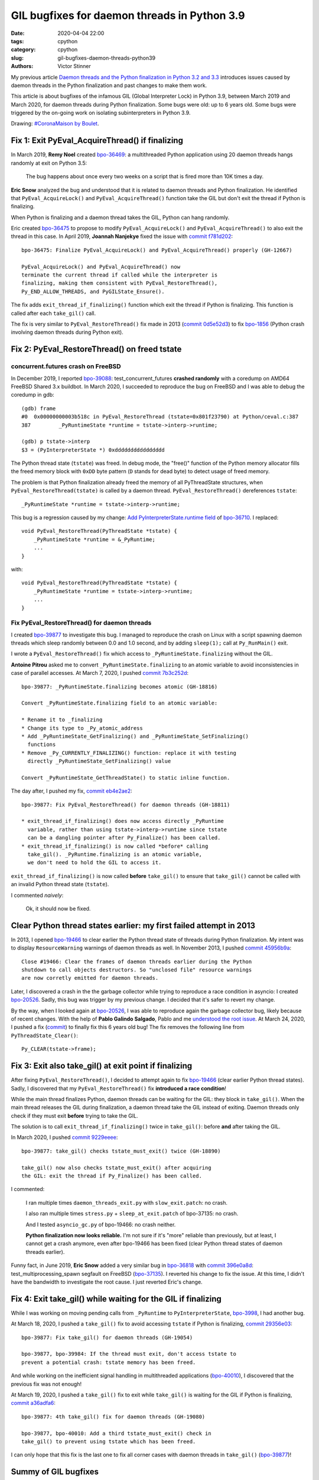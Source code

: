 +++++++++++++++++++++++++++++++++++++++++++++
GIL bugfixes for daemon threads in Python 3.9
+++++++++++++++++++++++++++++++++++++++++++++

:date: 2020-04-04 22:00
:tags: cpython
:category: cpython
:slug: gil-bugfixes-daemon-threads-python39
:authors: Victor Stinner

My previous article `Daemon threads and the Python finalization in Python 3.2 and 3.3
<{filename}/daemon-threads-python-finalization-python32.rst>`_ introduces
issues caused by daemon threads in the Python finalization and past changes to
make them work.

This article is about bugfixes of the infamous GIL (Global Interpreter Lock) in
Python 3.9, between March 2019 and March 2020, for daemon threads during Python
finalization. Some bugs were old: up to 6 years old. Some bugs were triggered
by the on-going work on isolating subinterpreters in Python 3.9.

.. image:: {static}/images/coronamaison_boulet.jpg
   :alt: `#CoronaMaison by Boulet
   :target: https://twitter.com/Bouletcorp/status/1241018332112998401

Drawing: `#CoronaMaison by Boulet
<https://twitter.com/Bouletcorp/status/1241018332112998401>`_.

Fix 1: Exit PyEval_AcquireThread() if finalizing
================================================

In March 2019, **Remy Noel** created `bpo-36469
<https://bugs.python.org/issue36469>`_: a multithreaded Python application
using 20 daemon threads hangs randomly at exit on Python 3.5:

    The bug happens about once every two weeks on a script that is fired more
    than 10K times a day.

**Eric Snow** analyzed the bug and understood that it is related to daemon
threads and Python finalization. He identified that ``PyEval_AcquireLock()``
and ``PyEval_AcquireThread()`` function take the GIL but don't exit the thread
if Python is finalizing.

When Python is finalizing and a daemon thread takes the GIL, Python can hang
randomly.

Eric created `bpo-36475 <https://bugs.python.org/issue36475>`__ to propose to
modify ``PyEval_AcquireLock()`` and ``PyEval_AcquireThread()`` to also exit
the thread in this case. In April 2019, **Joannah Nanjekye** fixed the issue
with `commit f781d202
<https://github.com/python/cpython/commit/f781d202a2382731b43bade845a58d28a02e9ea1>`__::

    bpo-36475: Finalize PyEval_AcquireLock() and PyEval_AcquireThread() properly (GH-12667)

    PyEval_AcquireLock() and PyEval_AcquireThread() now
    terminate the current thread if called while the interpreter is
    finalizing, making them consistent with PyEval_RestoreThread(),
    Py_END_ALLOW_THREADS, and PyGILState_Ensure().

The fix adds ``exit_thread_if_finalizing()`` function which exit the thread if
Python is finalizing. This function is called after each ``take_gil()`` call.

The fix is very similar to ``PyEval_RestoreThread()`` fix made in 2013 (`commit
0d5e52d3
<https://github.com/python/cpython/commit/0d5e52d3469a310001afe50689f77ddba6d554d1>`__)
to fix `bpo-1856 <https://bugs.python.org/issue1856#msg60014>`_ (Python crash
involving daemon threads during Python exit).


Fix 2: PyEval_RestoreThread() on freed tstate
=============================================

concurrent.futures crash on FreeBSD
-----------------------------------

In December 2019, I reported `bpo-39088 <https://bugs.python.org/issue39088>`_:
test_concurrent_futures **crashed randomly** with a coredump on AMD64 FreeBSD
Shared 3.x buildbot. In March 2020, I succeeded to reproduce the bug on FreeBSD
and I was able to debug the coredump in gdb::

    (gdb) frame
    #0  0x00000000003b518c in PyEval_RestoreThread (tstate=0x801f23790) at Python/ceval.c:387
    387         _PyRuntimeState *runtime = tstate->interp->runtime;

    (gdb) p tstate->interp
    $3 = (PyInterpreterState *) 0xdddddddddddddddd

The Python thread state (``tstate``) was freed. In debug mode, the "free()"
function of the Python memory allocator fills the freed memory block with
``0xDD`` byte pattern (``D`` stands for dead byte) to detect usage of freed
memory.

The problem is that Python finalization already freed the memory of all
PyThreadState structures, when ``PyEval_RestoreThread(tstate)`` is called by a
daemon thread. ``PyEval_RestoreThread()`` dereferences ``tstate``::

    _PyRuntimeState *runtime = tstate->interp->runtime;

This bug is a regression caused by my change:
`Add PyInterpreterState.runtime field
<https://github.com/python/cpython/commit/01b1cc12e7c6a3d6a3d27ba7c731687d57aae92a>`_
of `bpo-36710 <https://bugs.python.org/issue36710>`_. I replaced::

    void PyEval_RestoreThread(PyThreadState *tstate) {
        _PyRuntimeState *runtime = &_PyRuntime;
        ...
    }

with::

    void PyEval_RestoreThread(PyThreadState *tstate) {
        _PyRuntimeState *runtime = tstate->interp->runtime;
        ...
    }

Fix PyEval_RestoreThread() for daemon threads
---------------------------------------------

I created `bpo-39877 <https://bugs.python.org/issue39877>`__ to investigate
this bug. I managed to reproduce the crash on Linux with a script spawning
daemon threads which sleep randomly between 0.0 and 1.0 second, and by adding
``sleep(1);`` call at ``Py_RunMain()`` exit.

I wrote a ``PyEval_RestoreThread()`` fix which access to
``_PyRuntimeState.finalizing`` without the GIL.

**Antoine Pitrou** asked me to convert ``_PyRuntimeState.finalizing`` to an
atomic variable to avoid inconsistencies in case of parallel accesses. At March
7, 2020, I pushed `commit 7b3c252d
<https://github.com/python/cpython/commit/7b3c252dc7f44d4bdc4c7c82d225ebd09c78f520>`__::

    bpo-39877: _PyRuntimeState.finalizing becomes atomic (GH-18816)

    Convert _PyRuntimeState.finalizing field to an atomic variable:

    * Rename it to _finalizing
    * Change its type to _Py_atomic_address
    * Add _PyRuntimeState_GetFinalizing() and _PyRuntimeState_SetFinalizing()
      functions
    * Remove _Py_CURRENTLY_FINALIZING() function: replace it with testing
      directly _PyRuntimeState_GetFinalizing() value

    Convert _PyRuntimeState_GetThreadState() to static inline function.

The day after, I pushed my fix, `commit eb4e2ae2
<https://github.com/python/cpython/commit/eb4e2ae2b8486e8ee4249218b95d94a9f0cc513e>`__::

    bpo-39877: Fix PyEval_RestoreThread() for daemon threads (GH-18811)

    * exit_thread_if_finalizing() does now access directly _PyRuntime
      variable, rather than using tstate->interp->runtime since tstate
      can be a dangling pointer after Py_Finalize() has been called.
    * exit_thread_if_finalizing() is now called *before* calling
      take_gil(). _PyRuntime.finalizing is an atomic variable,
      we don't need to hold the GIL to access it.

``exit_thread_if_finalizing()`` is now called **before** ``take_gil()`` to
ensure that ``take_gil()`` cannot be called with an invalid Python thread state
(``tstate``).

I commented *naively*:

    Ok, it should now be fixed.


Clear Python thread states earlier: my first failed attempt in 2013
===================================================================

In 2013, I opened `bpo-19466 <https://bugs.python.org/issue19466>`_ to clear
earlier the Python thread state of threads during Python finalization. My
intent was to display ``ResourceWarning`` warnings of daemon threads as well.
In November 2013, I pushed `commit 45956b9a
<https://github.com/python/cpython/commit/45956b9a33af634a2919ade64c1dd223ab2d5235>`__::

    Close #19466: Clear the frames of daemon threads earlier during the Python
    shutdown to call objects destructors. So "unclosed file" resource warnings
    are now corretly emitted for daemon threads.

Later, I discovered a crash in the the garbage collector while trying to
reproduce a race condition in asyncio: I created `bpo-20526
<https://bugs.python.org/issue20526>`__. Sadly, this bug was trigger by my
previous change. I decided that it's safer to revert my change.

By the way, when I looked again at `bpo-20526
<https://bugs.python.org/issue20526>`__, I was able to reproduce again the
garbage collector bug, likely because of recent changes. With the help of
**Pablo Galindo Salgado**, Pablo and me `understood the root issue
<https://bugs.python.org/issue20526#msg364851>`_.  At March 24, 2020, I pushed
a fix (`commit
<https://github.com/python/cpython/commit/5804f878e779712e803be927ca8a6df389d82cdf>`__)
to finally fix this 6 years old bug! The fix removes the following line from
``PyThreadState_Clear()``::

     Py_CLEAR(tstate->frame);


Fix 3: Exit also take_gil() at exit point if finalizing
=======================================================

After fixing ``PyEval_RestoreThread()``, I decided to attempt again to fix
`bpo-19466 <https://bugs.python.org/issue19466>`_ (clear earlier Python thread
states). Sadly, I discovered that my ``PyEval_RestoreThread()`` fix
**introduced a race condition**!

While the main thread finalizes Python, daemon threads can be waiting for the
GIL: they block in ``take_gil()``. When the main thread releases the GIL during
finalization, a daemon thread take the GIL instead of exiting. Daemon threads
only check if they must exit **before** trying to take the GIL.

The solution is to call ``exit_thread_if_finalizing()`` twice in
``take_gil()``: before **and** after taking the GIL.

In March 2020, I pushed `commit 9229eeee <https://github.com/python/cpython/commit/9229eeee105f19705f72e553cf066751ac47c7b7>`__::

    bpo-39877: take_gil() checks tstate_must_exit() twice (GH-18890)

    take_gil() now also checks tstate_must_exit() after acquiring
    the GIL: exit the thread if Py_Finalize() has been called.

I commented:

    I ran multiple times ``daemon_threads_exit.py`` with ``slow_exit.patch``:
    no crash.

    I also ran multiple times ``stress.py`` + ``sleep_at_exit.patch`` of
    bpo-37135: no crash.

    And I tested ``asyncio_gc.py`` of bpo-19466: no crash neither.

    **Python finalization now looks reliable.** I'm not sure if it's "more"
    reliable than previously, but at least, I cannot get a crash anymore, even
    after bpo-19466 has been fixed (clear Python thread states of daemon
    threads earlier).

Funny fact, in June 2019, **Eric Snow** added a very similar bug in `bpo-36818
<https://bugs.python.org/issue36818>`_ with `commit 396e0a8d
<https://github.com/python/cpython/commit/396e0a8d9dc65453cb9d53500d0a620602656cfe>`__:
test_multiprocessing_spawn segfault on FreeBSD (`bpo-37135
<https://bugs.python.org/issue37135>`_). I reverted his change to fix the
issue. At this time, I didn't have the bandwidth to investigate the root cause.
I just reverted Eric's change.

Fix 4: Exit take_gil() while waiting for the GIL if finalizing
==============================================================

While I was working on moving pending calls from ``_PyRuntime`` to
``PyInterpreterState``, `bpo-3998 <https://bugs.python.org/issue39984>`_, I had
another bug.

At March 18, 2020, I pushed a ``take_gil()`` fix to avoid accessing ``tstate``
if Python is finalizing, `commit 29356e03
<https://github.com/python/cpython/commit/29356e03d4f8800b04f799efe7a10e3ce8b16f61>`__::

    bpo-39877: Fix take_gil() for daemon threads (GH-19054)

    bpo-39877, bpo-39984: If the thread must exit, don't access tstate to
    prevent a potential crash: tstate memory has been freed.

And while working on the inefficient signal handling in multithreaded
applications (`bpo-40010 <https://bugs.python.org/issue40010>`_), I discovered
that the previous fix was not enough!

At March 19, 2020, I pushed a ``take_gil()`` fix to exit while ``take_gil()``
is waiting for the GIL if Python is finalizing, `commit a36adfa6
<https://github.com/python/cpython/commit/a36adfa6bbf5e612a4d4639124502135690899b8>`__::

    bpo-39877: 4th take_gil() fix for daemon threads (GH-19080)

    bpo-39877, bpo-40010: Add a third tstate_must_exit() check in
    take_gil() to prevent using tstate which has been freed.

I can only hope that this fix is the last one to fix all corner cases with
daemon threads in ``take_gil()`` (`bpo-39877
<https://bugs.python.org/issue39877>`__)!


Summy of GIL bugfixes
=====================

The GIL got 5 main bugfixes for daemon threads and Python finalization:

* May 2011, **Antoine Pitrou**,
  `commit 0d5e52d3 <https://github.com/python/cpython/commit/0d5e52d3469a310001afe50689f77ddba6d554d1>`__:
  ``take_gil()`` exits if finalizing **after** taking the GIL (1 check)
* April 2019, **Joannah Nanjekye**,
  `commit f781d202 <https://github.com/python/cpython/commit/f781d202a2382731b43bade845a58d28a02e9ea1>`__:
  PyEval_AcquireLock() and PyEval_AcquireThread() also exit if Python is finalizing
* March 8, 2020, **Victor Stinner**,
  `commit eb4e2ae2 <https://github.com/python/cpython/commit/eb4e2ae2b8486e8ee4249218b95d94a9f0cc513e>`__:
  ``take_gil()`` exits if finalizing **before** taking the GIL (1 check)
* March 9, 2020, **Victor Stinner**,
  `commit 9229eeee <https://github.com/python/cpython/commit/9229eeee105f19705f72e553cf066751ac47c7b7>`__:
  ``take_gil()`` exits if finalizing **before and after** taking the GIL (2 checks)
* March 19, 2020, **Victor Stinner**,
  `commit a36adfa6 <https://github.com/python/cpython/commit/a36adfa6bbf5e612a4d4639124502135690899b8>`__:
  ``take_gil()`` exits if finalizing **before, while, and after** taking the GIL (3 checks)
